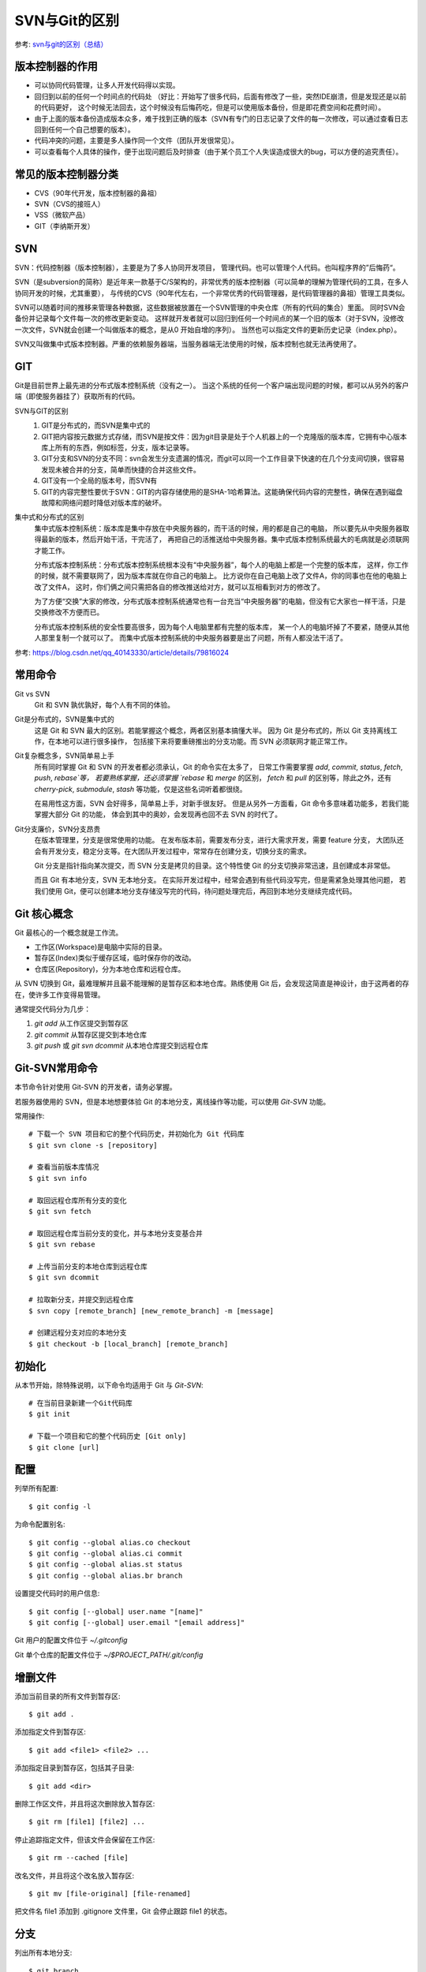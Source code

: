 ================================
SVN与Git的区别
================================


参考: `svn与git的区别（总结） <https://www.cnblogs.com/morganlin/p/12140677.html>`_

版本控制器的作用
================================

- 可以协同代码管理，让多人开发代码得以实现。
- 回归到以前的任何一个时间点的代码处
  （好比：开始写了很多代码，后面有修改了一些，突然IDE崩溃，但是发现还是以前的代码更好，
  这个时候无法回去，这个时候没有后悔药吃，但是可以使用版本备份，但是即花费空间和花费时间）。
- 由于上面的版本备份造成版本众多，难于找到正确的版本（SVN有专门的日志记录了文件的每一次修改，可以通过查看日志回到任何一个自己想要的版本）。
- 代码冲突的问题，主要是多人操作同一个文件（团队开发很常见）。
- 可以查看每个人具体的操作，便于出现问题后及时排查（由于某个员工个人失误造成很大的bug，可以方便的追究责任）。

常见的版本控制器分类
================================

- CVS（90年代开发，版本控制器的鼻祖）
- SVN（CVS的接班人）
- VSS（微软产品）
- GIT（李纳斯开发）

SVN
================================

SVN：代码控制器（版本控制器），主要是为了多人协同开发项目，
管理代码。也可以管理个人代码。也叫程序界的”后悔药“。

SVN（是subversion的简称）是近年来一款基于C/S架构的，非常优秀的版本控制器（可以简单的理解为管理代码的工具，在多人协同开发的时候，尤其重要），
与传统的CVS（90年代左右，一个非常优秀的代码管理器，是代码管理器的鼻祖）管理工具类似。

SVN可以随着时间的推移来管理各种数据，这些数据被放置在一个SVN管理的中央仓库（所有的代码的集合）里面。
同时SVN会备份并记录每个文件每一次的修改更新变动。
这样就开发者就可以回归到任何一个时间点的某一个旧的版本（对于SVN，没修改一次文件，SVN就会创建一个叫做版本的概念，是从0 开始自增的序列）。
当然也可以指定文件的更新历史记录（index.php）。

SVN又叫做集中式版本控制器。严重的依赖服务器端，当服务器端无法使用的时候，版本控制也就无法再使用了。

GIT
================================

Git是目前世界上最先进的分布式版本控制系统（没有之一）。
当这个系统的任何一个客户端出现问题的时候，都可以从另外的客户端（即使服务器挂了）获取所有的代码。

SVN与GIT的区别
  1. GIT是分布式的，而SVN是集中式的
  2. GIT把内容按元数据方式存储，而SVN是按文件：因为git目录是处于个人机器上的一个克隆版的版本库，它拥有中心版本库上所有的东西，例如标签，分支，版本记录等。
  3. GIT分支和SVN的分支不同：svn会发生分支遗漏的情况，而git可以同一个工作目录下快速的在几个分支间切换，很容易发现未被合并的分支，简单而快捷的合并这些文件。
  4. GIT没有一个全局的版本号，而SVN有
  5. GIT的内容完整性要优于SVN：GIT的内容存储使用的是SHA-1哈希算法。这能确保代码内容的完整性，确保在遇到磁盘故障和网络问题时降低对版本库的破坏。

集中式和分布式的区别
  集中式版本控制系统：版本库是集中存放在中央服务器的，而干活的时候，用的都是自己的电脑，
  所以要先从中央服务器取得最新的版本，然后开始干活，干完活了，
  再把自己的活推送给中央服务器。集中式版本控制系统最大的毛病就是必须联网才能工作。

  分布式版本控制系统：分布式版本控制系统根本没有“中央服务器”，每个人的电脑上都是一个完整的版本库，
  这样，你工作的时候，就不需要联网了，因为版本库就在你自己的电脑上。
  比方说你在自己电脑上改了文件A，你的同事也在他的电脑上改了文件A，
  这时，你们俩之间只需把各自的修改推送给对方，就可以互相看到对方的修改了。

  为了方便“交换”大家的修改，分布式版本控制系统通常也有一台充当“中央服务器”的电脑，但没有它大家也一样干活，只是交换修改不方便而已。

  分布式版本控制系统的安全性要高很多，因为每个人电脑里都有完整的版本库，
  某一个人的电脑坏掉了不要紧，随便从其他人那里复制一个就可以了。
  而集中式版本控制系统的中央服务器要是出了问题，所有人都没法干活了。

参考: `<https://blog.csdn.net/qq_40143330/article/details/79816024>`_

常用命令
================================

Git vs SVN
  Git 和 SVN 孰优孰好，每个人有不同的体验。

Git是分布式的，SVN是集中式的
  这是 Git 和 SVN 最大的区别。若能掌握这个概念，两者区别基本搞懂大半。
  因为 Git 是分布式的，所以 Git 支持离线工作，在本地可以进行很多操作，
  包括接下来将要重磅推出的分支功能。而 SVN 必须联网才能正常工作。
Git复杂概念多，SVN简单易上手
  所有同时掌握 Git 和 SVN 的开发者都必须承认，Git 的命令实在太多了，
  日常工作需要掌握 `add`, `commit`, `status`, `fetch`, `push`, `rebase`等，
  若要熟练掌握，还必须掌握 `rebase` 和 `merge` 的区别，
  `fetch` 和 `pull` 的区别等，除此之外，还有 `cherry-pick`, `submodule`, `stash` 等功能，仅是这些名词听着都很绕。

  在易用性这方面，SVN 会好得多，简单易上手，对新手很友好。
  但是从另外一方面看，Git 命令多意味着功能多，若我们能掌握大部分 Git 的功能，
  体会到其中的奥妙，会发现再也回不去 SVN 的时代了。
Git分支廉价，SVN分支昂贵
  在版本管理里，分支是很常使用的功能。
  在发布版本前，需要发布分支，进行大需求开发，需要 feature 分支，
  大团队还会有开发分支，稳定分支等。在大团队开发过程中，常常存在创建分支，切换分支的需求。

  Git 分支是指针指向某次提交，而 SVN 分支是拷贝的目录。这个特性使 Git 的分支切换非常迅速，且创建成本非常低。

  而且 Git 有本地分支，SVN 无本地分支。
  在实际开发过程中，经常会遇到有些代码没写完，但是需紧急处理其他问题，
  若我们使用 Git，便可以创建本地分支存储没写完的代码，待问题处理完后，再回到本地分支继续完成代码。

Git 核心概念
================================

Git 最核心的一个概念就是工作流。

- 工作区(Workspace)是电脑中实际的目录。
- 暂存区(Index)类似于缓存区域，临时保存你的改动。
- 仓库区(Repository)，分为本地仓库和远程仓库。

从 SVN 切换到 Git，最难理解并且最不能理解的是暂存区和本地仓库。熟练使用 Git 后，会发现这简直是神设计，由于这两者的存在，使许多工作变得易管理。

通常提交代码分为几步：

1. `git add` 从工作区提交到暂存区
2. `git commit` 从暂存区提交到本地仓库
3. `git push` 或 `git svn dcommit` 从本地仓库提交到远程仓库

Git-SVN常用命令
================================

本节命令针对使用 Git-SVN 的开发者，请务必掌握。

若服务器使用的 SVN，但是本地想要体验 Git 的本地分支，离线操作等功能，可以使用 `Git-SVN` 功能。

常用操作::

  # 下载一个 SVN 项目和它的整个代码历史，并初始化为 Git 代码库
  $ git svn clone -s [repository]

  # 查看当前版本库情况
  $ git svn info

  # 取回远程仓库所有分支的变化
  $ git svn fetch

  # 取回远程仓库当前分支的变化，并与本地分支变基合并
  $ git svn rebase

  # 上传当前分支的本地仓库到远程仓库
  $ git svn dcommit

  # 拉取新分支，并提交到远程仓库
  $ svn copy [remote_branch] [new_remote_branch] -m [message]

  # 创建远程分支对应的本地分支
  $ git checkout -b [local_branch] [remote_branch]

初始化
================================

从本节开始，除特殊说明，以下命令均适用于 Git 与 `Git-SVN`::

  # 在当前目录新建一个Git代码库
  $ git init

  # 下载一个项目和它的整个代码历史 [Git only]
  $ git clone [url]

配置
================================

列举所有配置::

  $ git config -l

为命令配置别名::

  $ git config --global alias.co checkout
  $ git config --global alias.ci commit
  $ git config --global alias.st status
  $ git config --global alias.br branch

设置提交代码时的用户信息::

  $ git config [--global] user.name "[name]"
  $ git config [--global] user.email "[email address]"

Git 用户的配置文件位于 `~/.gitconfig`

Git 单个仓库的配置文件位于 `~/$PROJECT_PATH/.git/config`

增删文件
================================

添加当前目录的所有文件到暂存区::

  $ git add .

添加指定文件到暂存区::

  $ git add <file1> <file2> ...

添加指定目录到暂存区，包括其子目录::

  $ git add <dir>

删除工作区文件，并且将这次删除放入暂存区::

  $ git rm [file1] [file2] ...

停止追踪指定文件，但该文件会保留在工作区::

  $ git rm --cached [file]

改名文件，并且将这个改名放入暂存区::

  $ git mv [file-original] [file-renamed]

把文件名 file1 添加到 .gitignore 文件里，Git 会停止跟踪 file1 的状态。

分支
================================

列出所有本地分支::

  $ git branch

列出所有本地分支和远程分支::

  $ git branch -a

新建一个分支，但依然停留在当前分支::

  $ git branch [branch-name]

新建一个分支，并切换到该分支::

  $ git checkout -b [new_branch] [remote-branch]

切换到指定分支，并更新工作区::

  $ git checkout [branch-name]

合并指定分支到当前分支::

  $ git merge [branch]

选择一个 commit，合并进当前分支::

  $ git cherry-pick [commit]

删除本地分支，-D 参数强制删除分支::

  $ git branch -d [branch-name]

删除远程分支::

  $ git push [remote] :[remote-branch]

提交
================================

提交暂存区到仓库区::

  $ git commit -m [message]

提交工作区与暂存区的变化直接到仓库区::

  $ git commit -a

提交时显示所有 diff 信息::

  $ git commit -v

提交暂存区修改到仓库区，合并到上次修改，并修改上次的提交信息::

  $ git commit --amend -m [message]

上传本地指定分支到远程仓库::

  $ git push [remote] [remote-branch]

拉取
================================

下载远程仓库的所有变动 (Git only)::

  $ git fetch [remote]

显示所有远程仓库 (Git only)::

  $ git remote -v

显示某个远程仓库的信息 (Git only)::

  $ git remote show [remote]

增加一个新的远程仓库，并命名 (Git only)::

  $ git remote add [remote-name] [url]

取回远程仓库的变化，并与本地分支合并，(Git only), 若使用 Git-SVN，请查看第三节::

  $ git pull [remote] [branch]

取回远程仓库的变化，并与本地分支变基合并，(Git only), 若使用 Git-SVN，请查看第三节::

  $ git pull --rebase [remote] [branch]

撤销
================================

恢复暂存区的指定文件到工作区::

  $ git checkout [file]

恢复暂存区当前目录的所有文件到工作区::

  $ git checkout .

恢复工作区到指定 commit::

  $ git checkout [commit]

重置暂存区的指定文件，与上一次 commit 保持一致，但工作区不变::

  $ git reset [file]

重置暂存区与工作区，与上一次 commit 保持一致::

  $ git reset --hard

重置当前分支的指针为指定 commit，同时重置暂存区，但工作区不变::

  $ git reset [commit]

重置当前分支的HEAD为指定 commit，同时重置暂存区和工作区，与指定 commit 一致::

  $ git reset --hard [commit]

新建一个 commit，用于撤销指定 commit::

  $ git revert [commit]

将未提交的变化放在储藏区::

  $ git stash

将储藏区的内容恢复到当前工作区::

  $ git stash pop

查询
================================

查看工作区文件修改状态::

  $ git status

查看工作区文件修改具体内容::

  $ git diff [file]

查看暂存区文件修改内容::

  $ git diff --cached [file]

查看版本库修改记录::

  $ git log

查看某人提交记录::

  $ git log --author=someone

查看某个文件的历史具体修改内容::

  $ git log -p [file]

查看某次提交具体修改内容::

  $ git show [commit]












